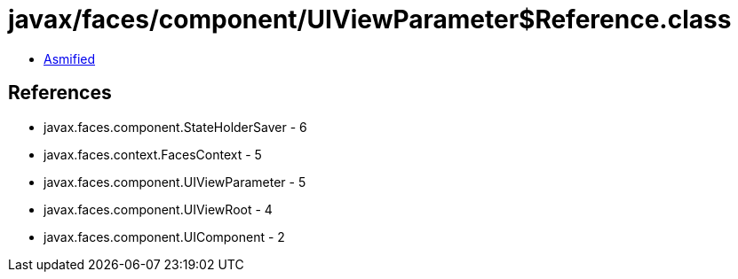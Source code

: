 = javax/faces/component/UIViewParameter$Reference.class

 - link:UIViewParameter$Reference-asmified.java[Asmified]

== References

 - javax.faces.component.StateHolderSaver - 6
 - javax.faces.context.FacesContext - 5
 - javax.faces.component.UIViewParameter - 5
 - javax.faces.component.UIViewRoot - 4
 - javax.faces.component.UIComponent - 2

